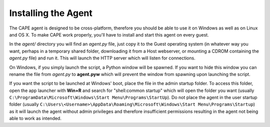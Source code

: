 ====================
Installing the Agent
====================

The CAPE agent is designed to be cross-platform, therefore you should be able
to use it on Windows as well as on Linux and OS X.
To make CAPE work properly, you'll have to install and start this agent on every guest.

In the *agent/* directory you will find an *agent.py* file, just copy it
to the Guest operating system (in whatever way you want, perhaps in a temporary
shared folder, downloading it from a Host webserver, or mounting a CDROM containing the *agent.py* file) and run it.
This will launch the HTTP server which will listen for connections.

On Windows, if you simply launch the script, a Python window will be spawned. If
you want to hide this window you can rename the file from *agent.py* to **agent.pyw**
which will prevent the window from spawning upon launching the script.

If you want the script to be launched at Windows' boot, place the file in
the admin startup folder. To access this folder, open the app launcher with **Win+R**
and search for "shell:common startup" which will open the folder you want
(usually ``C:\ProgramData\Microsoft\Windows\Start Menu\Programs\StartUp``).
Do not place the agent in the user startup folder (usually
``C:\Users\<Username>\AppData\Roaming\Microsoft\Windows\Start Menu\Programs\Startup``)
as it will launch the agent without admin privileges and therefore insufficient
permissions resulting in the agent not being able to work as intended.
